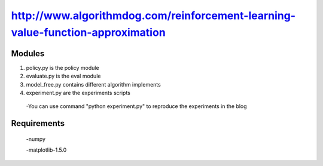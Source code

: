======================
http://www.algorithmdog.com/reinforcement-learning-value-function-approximation
======================

Modules
---------------
1. policy.py is the policy module

2. evaluate.py is the eval module

3. model_free.py contains different algorithm implements
 
4. experiment.py are the experiments scripts

 -You can use command "python experiment.py" to reproduce the experiments in the blog

Requirements
---------------
 -numpy
 
 -matplotlib-1.5.0


